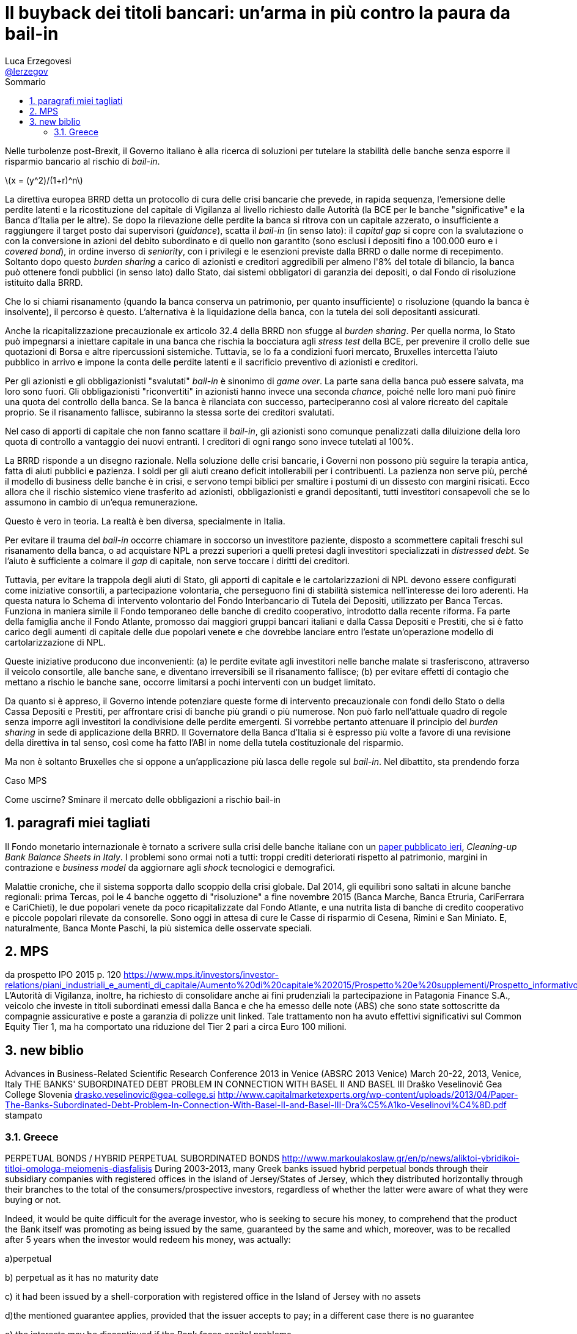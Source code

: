= Il buyback dei titoli bancari: un'arma in più contro la paura da bail-in
// master doc creato per utilizzare autonomamente il capitolo sulla valutazione delle azioni bancarie
Luca Erzegovesi <mailto:luca.erzegovesi@unitn.it[@lerzegov]>
:lang: it
:bib-file: Bibliography.bib
:bib-numeric-order: appearance
:bib-style: apa
:bib-no-links:
:imagesdir: images
:stem: latexmath
:sectnums:
:toc: left
:toc-title: Sommario
:example-caption: Esempio
:figure-caption: Figura
//non funziona
:toc-levels: 4
//icone per admonition blocks da Font Awesome
:icons: font
//directory
// cd /Users/luca/Dropbox/2016\ Paper\ Atlante
//per generare il html senza bibliografia
//asciidoctor 99_Buyback_subordinati.adoc
//
//per generare il pdf con bibliografia
//asciidoctor -r asciidoctor-bibtex -r asciidoctor-pdf -b pdf 99_Buyback_subordinati.adoc
//per generare il html con bibliografia
//asciidoctor -r asciidoctor-bibtex 99_Buyback_subordinati.adoc


Nelle turbolenze post-Brexit, il Governo italiano è alla ricerca di soluzioni per tutelare la stabilità delle banche senza esporre il risparmio bancario al rischio di _bail-in_.

stem:[x = (y^2)/(1+r)^n]

La direttiva europea BRRD detta un protocollo di cura delle crisi bancarie che prevede, in rapida sequenza, l'emersione delle perdite latenti e la ricostituzione del capitale di Vigilanza al livello richiesto dalle Autorità (la BCE per le banche "significative" e la Banca d'Italia per le altre). Se dopo la rilevazione delle perdite la banca si ritrova con un capitale azzerato, o insufficiente a raggiungere il target posto dai supervisori (_guidance_), scatta il _bail-in_ (in senso lato): il _capital gap_ si copre con la svalutazione o con la conversione in azioni del debito subordinato e di quello non garantito (sono esclusi i depositi fino a 100.000 euro e i _covered bond_), in ordine inverso di _seniority_, con i privilegi e le esenzioni previste dalla BRRD o dalle norme di recepimento. Soltanto dopo questo _burden sharing_ a carico di azionisti e creditori aggredibili per almeno l'8% del totale di bilancio, la banca può ottenere fondi pubblici (in senso lato) dallo Stato, dai sistemi obbligatori di garanzia dei depositi, o dal Fondo di risoluzione istituito dalla BRRD.

Che lo si chiami risanamento (quando la banca conserva un patrimonio, per quanto insufficiente) o risoluzione (quando la banca è insolvente), il percorso è questo. L'alternativa è la liquidazione della banca, con la tutela dei soli depositanti assicurati.

Anche la ricapitalizzazione precauzionale ex articolo 32.4 della BRRD non sfugge al _burden sharing_. Per quella norma, lo Stato può impegnarsi a iniettare capitale in una banca che rischia la bocciatura agli _stress test_ della BCE, per prevenire il crollo delle sue quotazioni di Borsa e altre ripercussioni sistemiche. Tuttavia, se lo fa a condizioni fuori mercato, Bruxelles intercetta l'aiuto pubblico in arrivo e impone la conta delle perdite latenti e il sacrificio preventivo di azionisti e creditori.

Per gli azionisti e gli obbligazionisti "svalutati"  _bail-in_ è sinonimo di _game over_. La parte sana della banca può essere salvata, ma loro sono fuori. Gli obbligazionisti "riconvertiti" in azionisti hanno invece una seconda _chance_, poiché nelle loro mani può finire una quota del controllo della banca. Se la banca è rilanciata con successo, parteciperanno così al valore ricreato del capitale proprio. Se il risanamento fallisce, subiranno la stessa sorte dei creditori svalutati.

Nel caso di apporti di capitale che non fanno scattare il _bail-in_, gli azionisti sono comunque penalizzati dalla diluizione della loro quota di controllo a vantaggio dei nuovi entranti. I creditori di ogni rango sono invece tutelati al 100%.

La BRRD risponde a un disegno razionale. Nella soluzione delle crisi bancarie, i Governi non possono più seguire la terapia antica, fatta di aiuti pubblici e pazienza. I soldi per gli aiuti creano deficit intollerabili per i contribuenti. La pazienza non serve più, perché il modello di business delle banche è in crisi, e servono tempi biblici per smaltire i postumi di un dissesto con margini risicati. Ecco allora che il rischio sistemico viene trasferito ad azionisti, obbligazionisti e grandi depositanti, tutti investitori consapevoli che se lo assumono in cambio di un'equa remunerazione.

Questo è vero in teoria. La realtà è ben diversa, specialmente in Italia.
//raccolta retail

Per evitare il trauma del _bail-in_ occorre chiamare in soccorso un investitore paziente, disposto a scommettere capitali freschi sul risanamento della banca, o ad acquistare NPL a prezzi superiori a quelli pretesi dagli investitori specializzati in _distressed debt_. Se l'aiuto è sufficiente a colmare il _gap_ di capitale, non serve toccare i diritti dei creditori.

Tuttavia, per evitare la trappola degli aiuti di Stato, gli apporti di capitale e le cartolarizzazioni di NPL devono essere configurati come iniziative consortili, a partecipazione volontaria, che perseguono  fini di stabilità sistemica nell'interesse dei loro aderenti. Ha questa natura lo Schema di intervento volontario del Fondo Interbancario di Tutela dei Depositi, utilizzato per Banca Tercas. Funziona in maniera simile il Fondo temporaneo delle banche di credito cooperativo, introdotto dalla recente riforma. Fa parte della famiglia anche il Fondo Atlante, promosso dai maggiori gruppi bancari italiani e dalla Cassa Depositi e Prestiti, che si è fatto carico degli aumenti di capitale delle due popolari venete e che dovrebbe lanciare entro l'estate un'operazione modello di cartolarizzazione di NPL.

Queste iniziative producono due inconvenienti: (a) le perdite evitate agli investitori nelle banche malate si trasferiscono, attraverso il veicolo consortile, alle banche sane, e  diventano irreversibili se il risanamento fallisce; (b) per evitare effetti di contagio che mettano a rischio le banche sane, occorre limitarsi a pochi interventi con un budget limitato.

Da quanto si è appreso, il Governo intende potenziare queste forme di intervento precauzionale con fondi dello Stato o della Cassa Depositi e Prestiti, per affrontare crisi di banche più grandi o più numerose. Non può farlo nell'attuale quadro di regole senza imporre agli investitori la condivisione  delle perdite emergenti. Si vorrebbe pertanto attenuare il principio del _burden sharing_ in sede di applicazione della BRRD. Il Governatore della Banca d'Italia si è espresso più volte a favore di una revisione della direttiva in tal senso, così come ha fatto l'ABI in nome della tutela costituzionale del risparmio.

Ma non è soltanto Bruxelles che si oppone a un'applicazione più lasca delle regole sul _bail-in_. Nel dibattito, sta prendendo forza




Caso MPS


Come uscirne? Sminare il mercato delle obbligazioni a rischio bail-in




== paragrafi miei tagliati
Il Fondo monetario internazionale è tornato a scrivere sulla crisi delle banche italiane con un http://www.imf.org/external/pubs/cat/longres.aspx?sk=44075.0[paper pubblicato ieri], _Cleaning-up Bank Balance Sheets in Italy_. I problemi sono ormai noti a tutti: troppi crediti deteriorati rispetto al patrimonio, margini in contrazione e _business model_ da aggiornare agli _shock_ tecnologici e demografici.

Malattie croniche, che il sistema sopporta dallo scoppio della crisi globale. Dal 2014, gli equilibri sono saltati in alcune banche regionali: prima Tercas, poi le 4 banche oggetto di "risoluzione" a fine novembre 2015 (Banca Marche, Banca Etruria, CariFerrara e CariChieti), le due popolari venete da poco ricapitalizzate dal Fondo Atlante, e una nutrita lista di banche di credito cooperativo e piccole popolari rilevate da consorelle. Sono oggi in attesa di cure le Casse di risparmio di Cesena, Rimini e San Miniato. E, naturalmente, Banca Monte Paschi, la  più sistemica delle osservate speciali.

== MPS
da prospetto IPO 2015 p. 120
https://www.mps.it/investors/investor-relations/piani_industriali_e_aumenti_di_capitale/Aumento%20di%20capitale%202015/Prospetto%20e%20supplementi/Prospetto_informativo.PDF
L’Autorità di Vigilanza, inoltre, ha richiesto di consolidare anche ai fini prudenziali la partecipazione in Patagonia Finance S.A., veicolo che investe in titoli subordinati emessi dalla Banca e che ha emesso delle note (ABS) che sono state sottoscritte da compagnie assicurative e poste a garanzia di polizze unit linked. Tale trattamento non ha avuto effettivi significativi sul Common Equity Tier 1, ma ha comportato una riduzione del Tier 2 pari a circa Euro 100 milioni.


== new biblio 
Advances in Business-Related Scientific Research Conference 2013 in Venice
(ABSRC 2013 Venice)
March 20-22, 2013, Venice, Italy
THE BANKS' SUBORDINATED DEBT PROBLEM IN CONNECTION
WITH BASEL II AND BASEL III
Draško Veselinovič
Gea College
Slovenia
drasko.veselinovic@gea-college.si
http://www.capitalmarketexperts.org/wp-content/uploads/2013/04/Paper-The-Banks-Subordinated-Debt-Problem-In-Connection-With-Basel-II-and-Basel-III-Dra%C5%A1ko-Veselinovi%C4%8D.pdf
stampato


=== Greece
PERPETUAL BONDS / HYBRID PERPETUAL SUBORDINATED BONDS
http://www.markoulakoslaw.gr/en/p/news/aliktoi-ybridikoi-titloi-omologa-meiomenis-diasfalisis
During 2003-2013, many Greek banks issued hybrid perpetual bonds through their subsidiary companies with registered offices in the island of Jersey/States of Jersey, which they distributed horizontally through their branches  to the total of the consumers/prospective investors, regardless of whether the latter were aware of what they were buying or not.

Indeed, it would be quite difficult for the average investor, who is seeking to secure his money, to comprehend that the product the Bank itself was promoting as being issued by the same,  guaranteed by the same and which, moreover, was to be recalled after 5 years when the investor would redeem his money, was actually:

a)perpetual

b) perpetual as it has no maturity date

c) it had been issued by a shell-corporation with registered office in the Island of Jersey with no assets

d)the mentioned guarantee applies, provided that the issuer accepts to pay; in a different case  there is no guarantee

e) the interests may be discontinued if the Bank faces capital problems

f) the recall after 5 years lies in the discretion of the issuer (the shell-corporation with registered office in Jersey) and has no obligation to do so

g) such products holders in the event of liquidation are ranked at the bottom of the creditors list without any privilege

Subsequently, in 2012-2013, many Greek banks made through their subsidiaries buyback offers at 35-40% of their value,  The holders of said securities had no essential choice, as it made no sense keeping them until their maturity, since they did not have maturity.

On behalf of the the holders of said hybrid perpetual bonds, who were deceived concerning the real properties of said bonds, our firm shall institute class actions claiming the amount of the damages suffered (to wit, i) if they accepted the buyback offer we request for the difference between the buyback offer and the money they invested at the bond's purchase, ii) if they did not accept the offer, the entire amount they invested).


*The Greek “Rescue”: Where Did the Money Go?
An Analysis*
https://ineteconomics.org/uploads/papers/WP29-Bortz.pdf
Pablo G. Bortz 1
Working Paper No. 29
November 2015
ABSTRACT
This paper analyses the financial assistance provided to Greece in the first two rescue
packages granted by the Troika (European Union, European Central Bank and IMF). It
looks particularly carefully at claims by Sinn that a third of the public credit granted to
Greece financed its current account deficit, while another third funded capital flight by
Greek nationals, with only the remaining third used to pay creditors. The paper shows
that Sinn inflates the assistance given to Greece by mixing several different concepts in
the total. It also critically reviews the claim that the assistance was used to finance the
current account deficit or capital flight by Greek citizens. Realistic accounting shows
that 54% of the financial assistance provided to Greece was used to repay (foreign)
debt, while another 21% was used to recapitalize Greek banks (some of which were
owned by foreign institutions). Other claims about the rescue package are also analysed
in relation to the treatment of Greek and foreign banking exposure to sovereign debt.


*The Greek Debt Restructuring: An Autopsy*
Jeromin Zettelmeyer 
European Bank for Reconstruction and Development (EBRD)
Christoph Trebesch 
Ludwig Maximilian University of Munich; CESifo (Center for Economic Studies and Ifo Institute)
G. Mitu Gulati 
Duke University School of Law

August 14, 2013

Peterson Institute for International Economics Working Paper No. 13-8 

Abstract:      
The Greek debt restructuring of 2012 stands out in the history of sovereign defaults. It achieved very large debt relief — over 50 percent of 2012 GDP — with minimal financial disruption, using a combination of new legal techniques, exceptionally large cash incentives, and official sector pressure on key creditors. But it did so at a cost. The timing and design of the restructuring left money on the table from the perspective of Greece, created a large risk for European taxpayers, and set precedents — particularly in its very generous treatment of holdout creditors — that are likely to make future debt restructurings in Europe more difficult.





